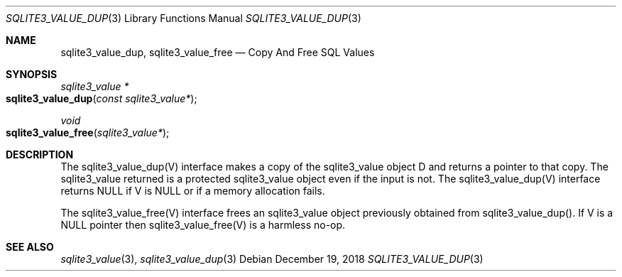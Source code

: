 .Dd December 19, 2018
.Dt SQLITE3_VALUE_DUP 3
.Os
.Sh NAME
.Nm sqlite3_value_dup ,
.Nm sqlite3_value_free
.Nd Copy And Free SQL Values
.Sh SYNOPSIS
.Ft sqlite3_value *
.Fo sqlite3_value_dup
.Fa "const sqlite3_value*"
.Fc
.Ft void 
.Fo sqlite3_value_free
.Fa "sqlite3_value*"
.Fc
.Sh DESCRIPTION
The sqlite3_value_dup(V) interface makes a copy of the sqlite3_value
object D and returns a pointer to that copy.
The sqlite3_value returned is a protected sqlite3_value
object even if the input is not.
The sqlite3_value_dup(V) interface returns NULL if V is NULL or if
a memory allocation fails.
.Pp
The sqlite3_value_free(V) interface frees an sqlite3_value
object previously obtained from sqlite3_value_dup().
If V is a NULL pointer then sqlite3_value_free(V) is a harmless no-op.
.Sh SEE ALSO
.Xr sqlite3_value 3 ,
.Xr sqlite3_value_dup 3
